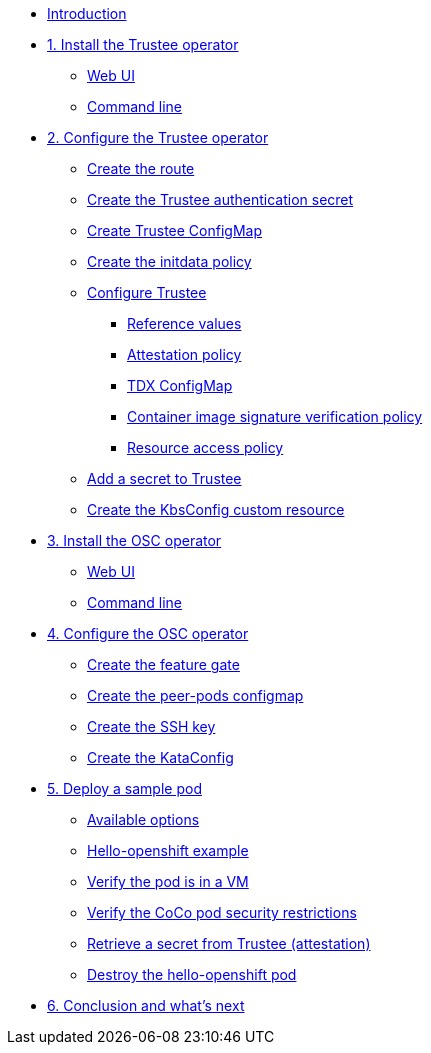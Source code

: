 * xref:index.adoc[Introduction]

* xref:01-install-trustee.adoc[1. Install the Trustee operator]
** xref:01-install-trustee.adoc#twebui[Web UI]
** xref:01-install-trustee.adoc#tcmdline[Command line]

* xref:02-configure-trustee.adoc[2. Configure the Trustee operator]
** xref:02-configure-trustee.adoc#trustee-route[Create the route]
** xref:02-configure-trustee.adoc#trustee-secret[Create the Trustee authentication secret]
** xref:02-configure-trustee.adoc#trustee-cm[Create Trustee ConfigMap]
** xref:02-configure-trustee.adoc#trustee-initdata[Create the initdata policy]
** xref:02-configure-trustee.adoc#trustee-conf[Configure Trustee]
*** xref:02-configure-trustee.adoc#trustee-refval[Reference values]
*** xref:02-configure-trustee.adoc#trustee-ap[Attestation policy]
*** xref:02-configure-trustee.adoc#trustee-tdx[TDX ConfigMap]
*** xref:02-configure-trustee.adoc#trustee-cisvp[Container image signature verification policy]
*** xref:02-configure-trustee.adoc#trustee-rap[Resource access policy]
** xref:02-configure-trustee.adoc#trustee-key[Add a secret to Trustee]
** xref:02-configure-trustee.adoc#trustee-kbsconfig[Create the KbsConfig custom resource]


* xref:01-install-osc.adoc[3. Install the OSC operator]
** xref:01-install-osc.adoc#webui[Web UI]
** xref:01-install-osc.adoc#cmdline[Command line]

* xref:02-configure-osc.adoc[4. Configure the OSC operator]
** xref:02-configure-osc.adoc#feature-gate[Create the feature gate]
** xref:02-configure-osc.adoc#pp-cm[Create the peer-pods configmap]
** xref:02-configure-osc.adoc#pp-key[Create the SSH key]
** xref:02-configure-osc.adoc#pp-kc[Create the KataConfig]

* xref:03-deploy-workload.adoc[5. Deploy a sample pod]
** xref:03-deploy-workload.adoc#options[Available options]
** xref:03-deploy-workload.adoc#example[Hello-openshift example]
** xref:03-deploy-workload.adoc#verify[Verify the pod is in a VM]
** xref:03-deploy-workload.adoc#verify-security[Verify the CoCo pod security restrictions]
** xref:03-deploy-workload.adoc#verify-security[Retrieve a secret from Trustee (attestation)]
** xref:03-deploy-workload.adoc#destroy[Destroy the hello-openshift pod]

* xref:04-conclusion.adoc[6. Conclusion and what's next]
